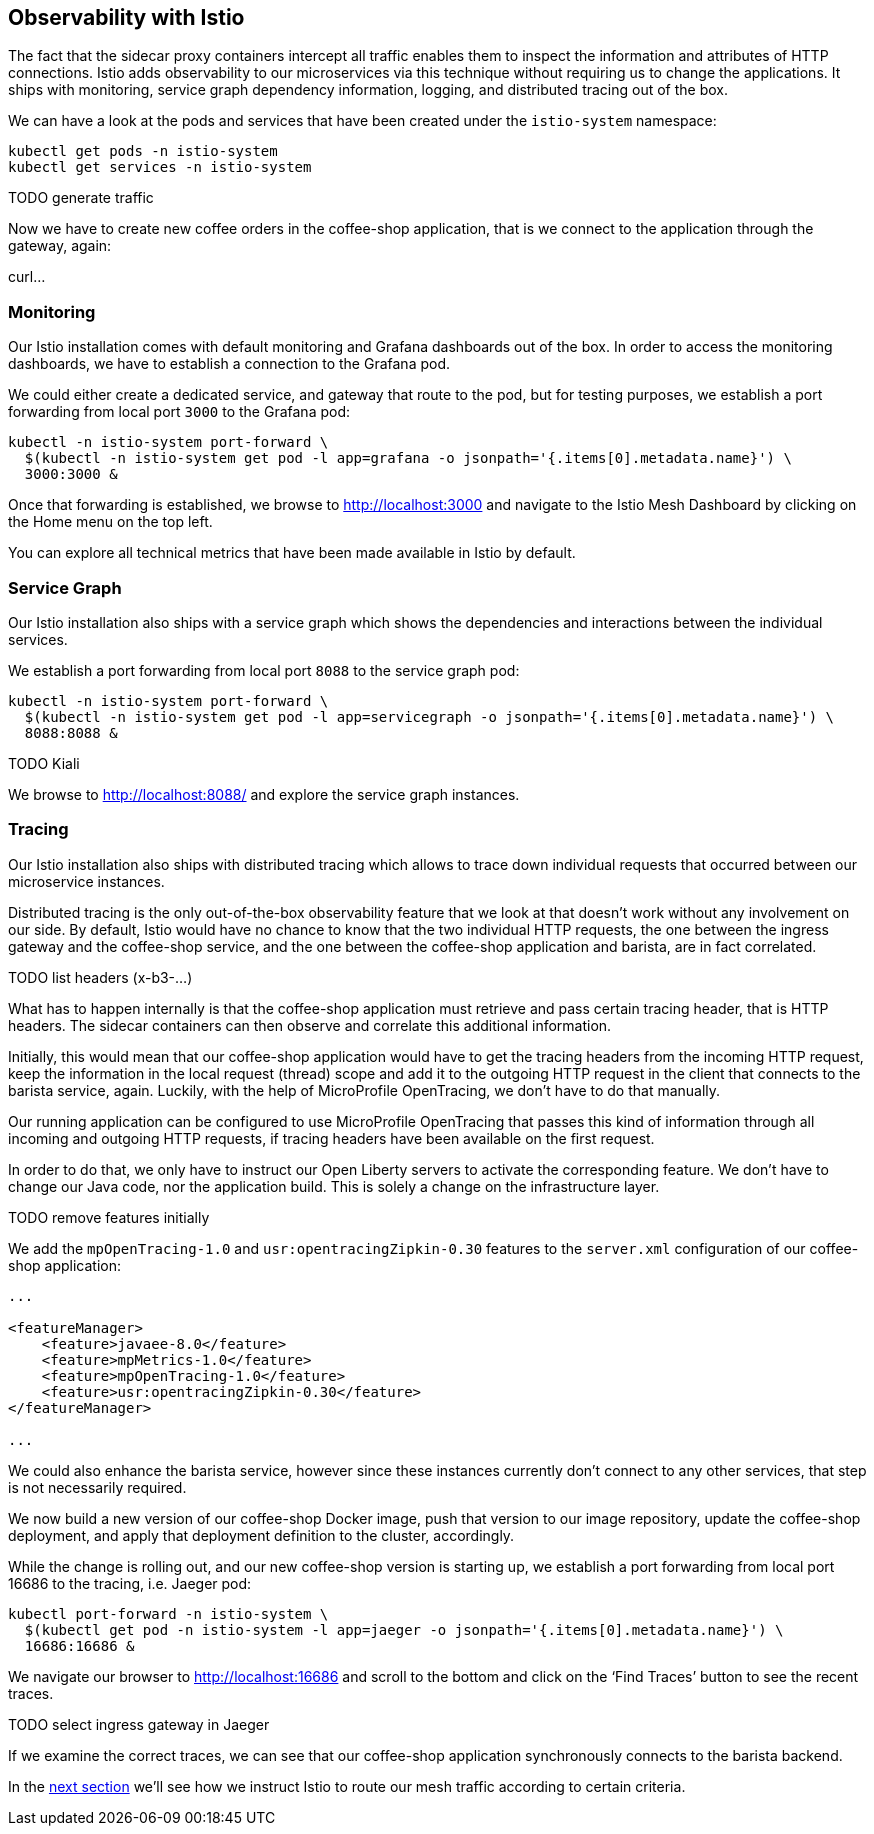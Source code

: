 == Observability with Istio

The fact that the sidecar proxy containers intercept all traffic enables them to inspect the information and attributes of HTTP connections.
Istio adds observability to our microservices via this technique without requiring us to change the applications.
It ships with monitoring, service graph dependency information, logging, and distributed tracing out of the box.

We can have a look at the pods and services that have been created under the `istio-system` namespace:

----
kubectl get pods -n istio-system
kubectl get services -n istio-system
----

TODO generate traffic

Now we have to create new coffee orders in the coffee-shop application, that is we connect to the application through the gateway, again:

curl...

=== Monitoring

Our Istio installation comes with default monitoring and Grafana dashboards out of the box.
In order to access the monitoring dashboards, we have to establish a connection to the Grafana pod.

We could either create a dedicated service, and gateway that route to the pod, but for testing purposes, we establish a port forwarding from local port `3000` to the Grafana pod:

----
kubectl -n istio-system port-forward \
  $(kubectl -n istio-system get pod -l app=grafana -o jsonpath='{.items[0].metadata.name}') \
  3000:3000 &
----

Once that forwarding is established, we browse to http://localhost:3000 and navigate to the Istio Mesh Dashboard by clicking on the Home menu on the top left.

You can explore all technical metrics that have been made available in Istio by default.


=== Service Graph

Our Istio installation also ships with a service graph which shows the dependencies and interactions between the individual services.

We establish a port forwarding from local port `8088` to the service graph pod:

----
kubectl -n istio-system port-forward \
  $(kubectl -n istio-system get pod -l app=servicegraph -o jsonpath='{.items[0].metadata.name}') \
  8088:8088 &
----

TODO Kiali

We browse to http://localhost:8088/ and explore the service graph instances.


=== Tracing

Our Istio installation also ships with distributed tracing which allows to trace down individual requests that occurred between our microservice instances.

Distributed tracing is the only out-of-the-box observability feature that we look at that doesn't work without any involvement on our side.
By default, Istio would have no chance to know that the two individual HTTP requests, the one between the ingress gateway and the coffee-shop service, and the one between the coffee-shop application and barista, are in fact correlated.

TODO list headers (x-b3-...)

What has to happen internally is that the coffee-shop application must retrieve and pass certain tracing header, that is HTTP headers.
The sidecar containers can then observe and correlate this additional information.

Initially, this would mean that our coffee-shop application would have to get the tracing headers from the incoming HTTP request, keep the information in the local request (thread) scope and add it to the outgoing HTTP request in the client that connects to the barista service, again.
Luckily, with the help of MicroProfile OpenTracing, we don't have to do that manually.

Our running application can be configured to use MicroProfile OpenTracing that passes this kind of information through all incoming and outgoing HTTP requests, if tracing headers have been available on the first request.

In order to do that, we only have to instruct our Open Liberty servers to activate the corresponding feature.
We don't have to change our Java code, nor the application build.
This is solely a change on the infrastructure layer.

TODO remove features initially

We add the `mpOpenTracing-1.0` and `usr:opentracingZipkin-0.30` features to the `server.xml` configuration of our coffee-shop application:

[source,xml]
----
...

<featureManager>
    <feature>javaee-8.0</feature>
    <feature>mpMetrics-1.0</feature>
    <feature>mpOpenTracing-1.0</feature>
    <feature>usr:opentracingZipkin-0.30</feature>
</featureManager>

...
----

We could also enhance the barista service, however since these instances currently don't connect to any other services, that step is not necessarily required.

We now build a new version of our coffee-shop Docker image, push that version to our image repository, update the coffee-shop deployment, and apply that deployment definition to the cluster, accordingly.

While the change is rolling out, and our new coffee-shop version is starting up, we establish a port forwarding from local port 16686 to the tracing, i.e. Jaeger pod:

----
kubectl port-forward -n istio-system \
  $(kubectl get pod -n istio-system -l app=jaeger -o jsonpath='{.items[0].metadata.name}') \
  16686:16686 &
----

We navigate our browser to http://localhost:16686 and scroll to the bottom and click on the '`Find Traces`' button to see the recent traces.

TODO select ingress gateway in Jaeger

If we examine the correct traces, we can see that our coffee-shop application synchronously connects to the barista backend.

In the link:06-istio-routing.adoc[next section] we'll see how we instruct Istio to route our mesh traffic according to certain criteria.
